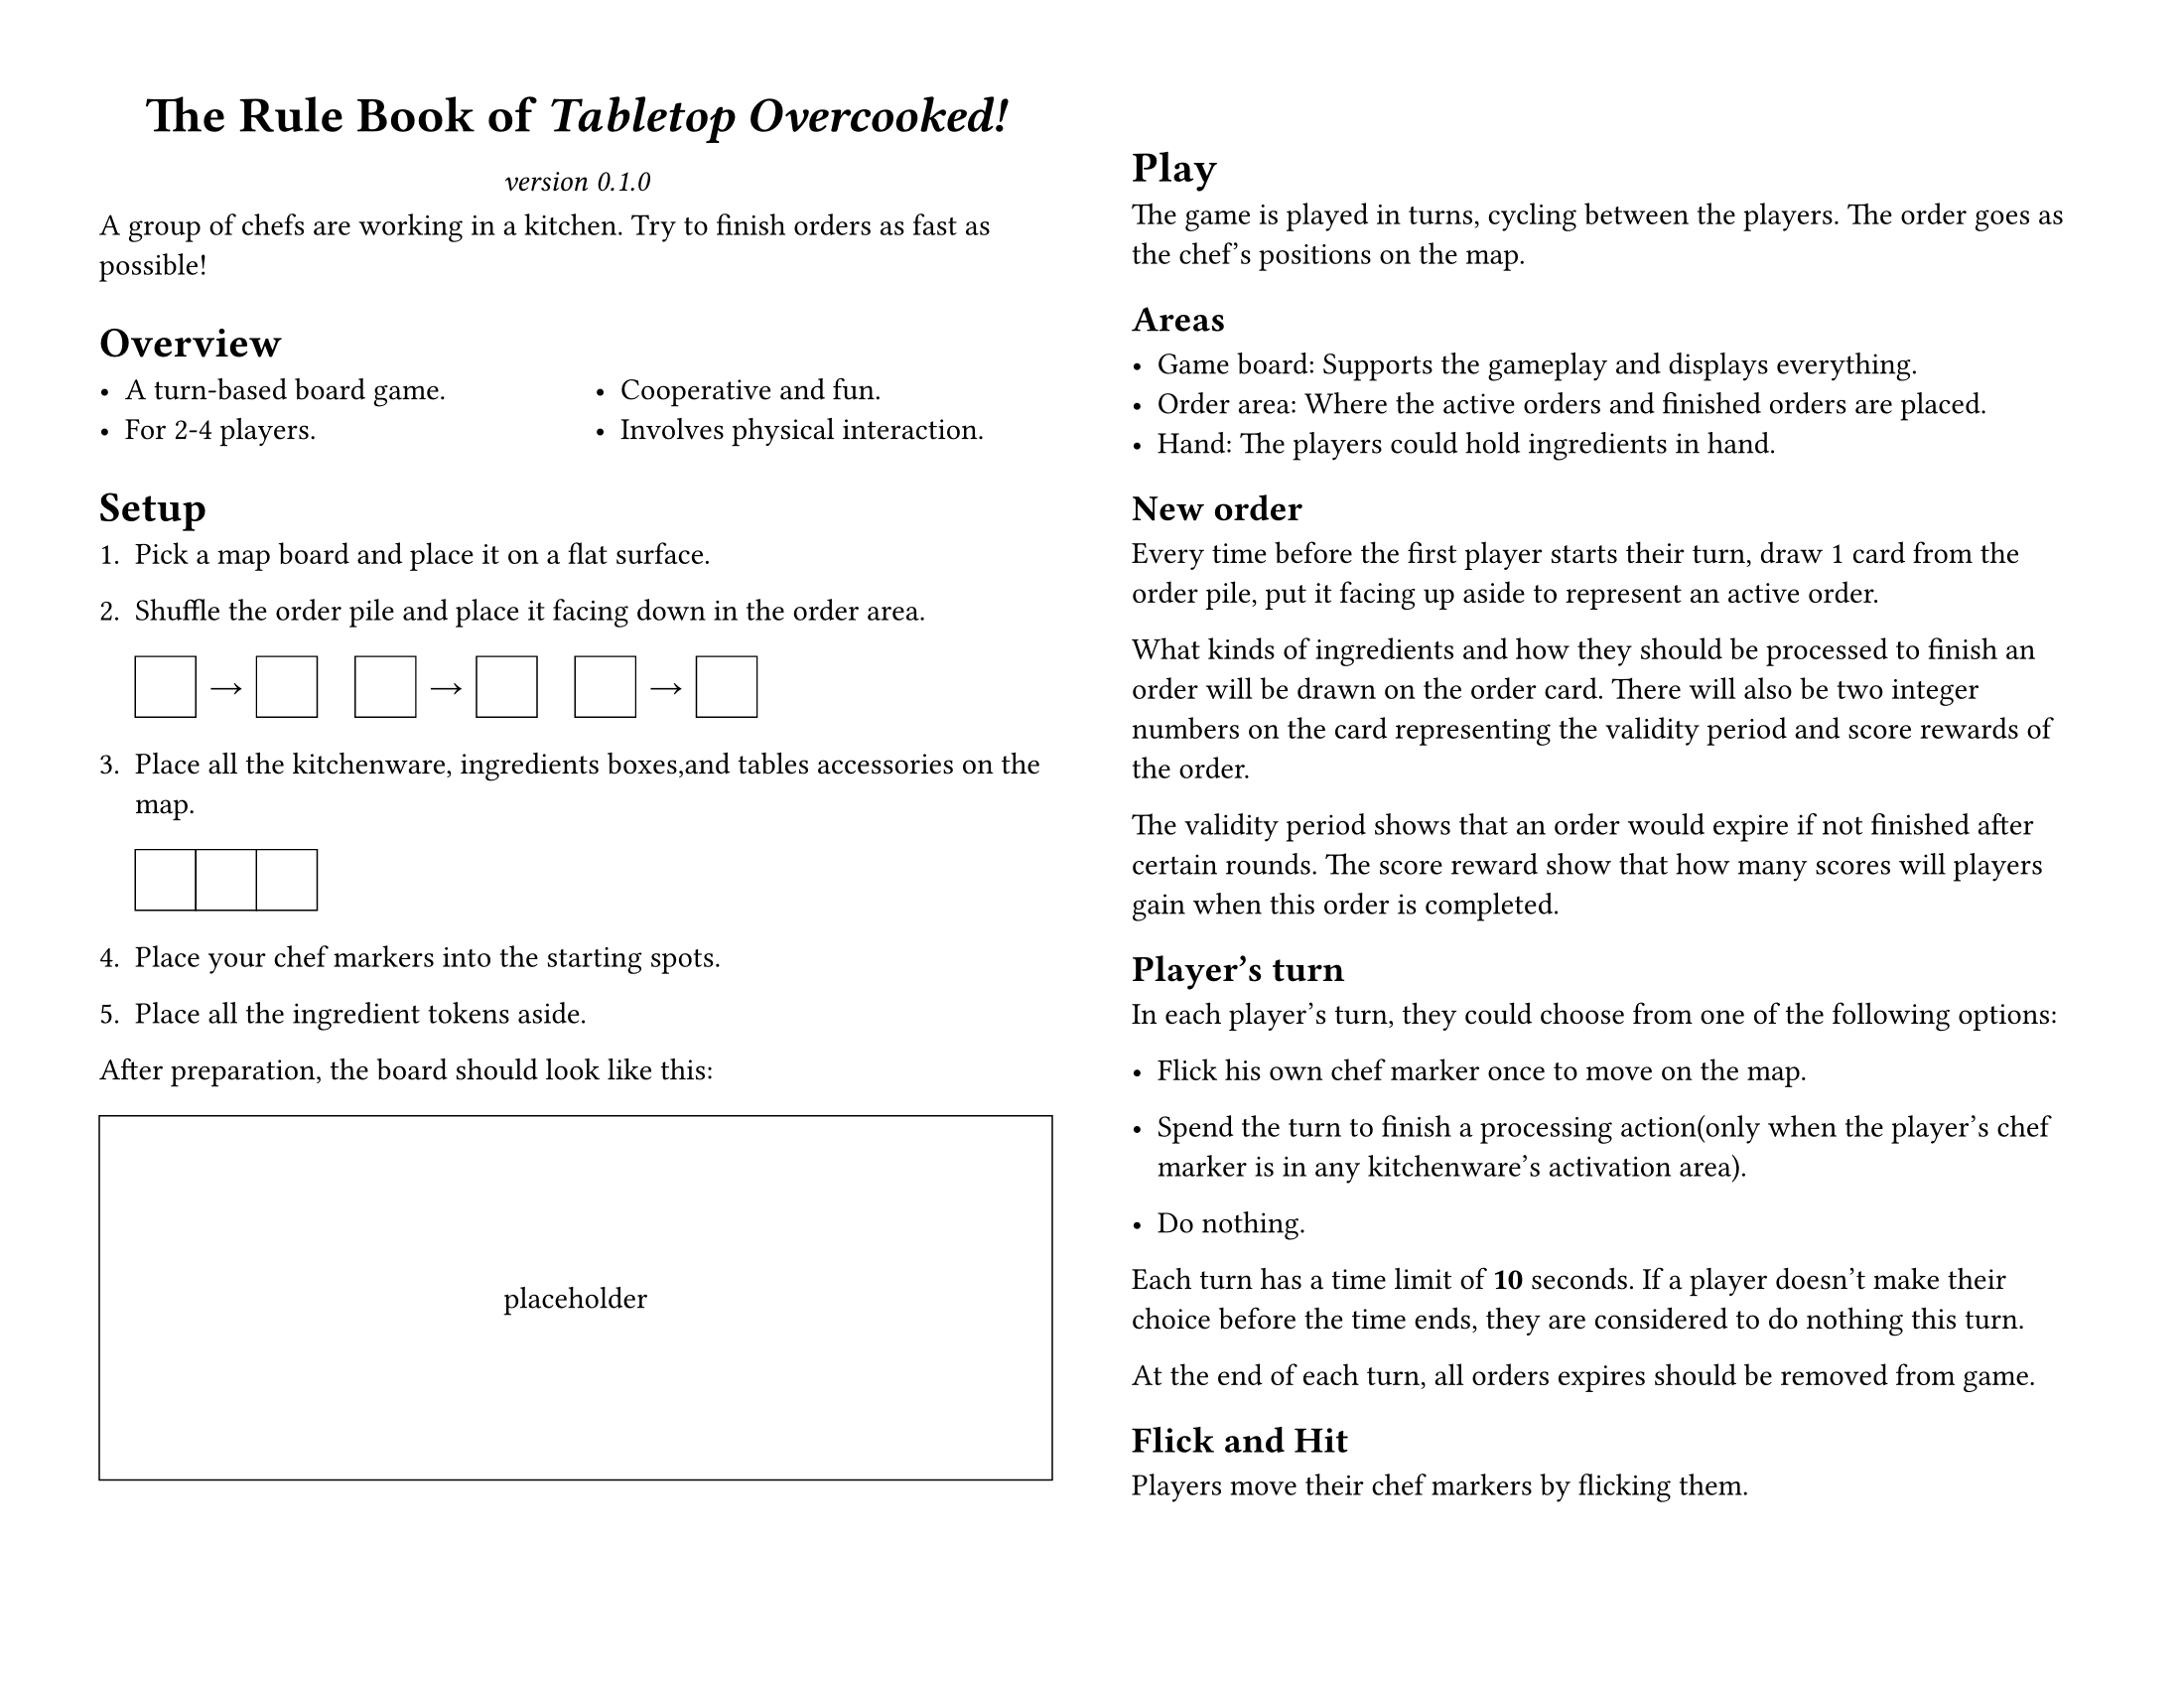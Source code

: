 #set page(
	paper: "us-letter", flipped: true,
	margin: 0.5in,
	columns: 2,
)
#set par(linebreaks: "optimized")

#let placeholder(body, width: 100%, height: 1in) = {
	box(width: width, height: height, stroke: (black + 0.5pt))[#{
		set align(horizon + center);
		body;
	}]
}

#let title = [The Rule Book of _Tabletop Overcooked!_]
#let version = "0.1.0"

#{
	show par: set block(below: 0.8em);
	set align(center);
	{
		set text(size: 18pt, weight: "bold");
		title;
	}
	parbreak();
	set text(style: "italic");
	[version #version]
};

A group of chefs are working in a kitchen.
Try to finish orders as fast as possible!

= Overview

#columns(2)[
	- A turn-based board game.
	- For 2-4 players.
	#colbreak()
	- Cooperative and fun.
	- Involves physical interaction.
]

= Setup

#let cph() = {
	placeholder(width: 2em, height: 2em)[];
}
#let rarrow() = {
	box(width: 2em, height: 2em)[
		#set align(center + horizon)
		→
	];
}

+ Pick a map board and place it on a flat surface.

+ Shuffle the order pile and place it facing down in the order area.

	#cph()#rarrow()#cph()
	#h(1em)
	#cph()#rarrow()#cph()
	#h(1em)
	#cph()#rarrow()#cph()

+ Place all the kitchenware, ingredients boxes,and tables accessories on the map.

	#cph()#cph()#cph()

+ Place your chef markers into the starting spots.

+ Place all the ingredient tokens aside.

After preparation, the board should look like this:

#figure(placeholder(height: 12em)[placeholder])

= Play

The game is played in turns, cycling between the players.
The order goes as the chef's positions on the map.

== Areas

- Game board:
	Supports the gameplay and displays everything.
- Order area:
	Where the active orders and finished orders are placed.
- Hand:
	The players could hold ingredients in hand.

== New order

Every time before the first player starts their turn, draw 1 card from the order pile, put it facing up aside to represent an active order.

What kinds of ingredients and how they should be processed to finish an order will be drawn on the order card.
There will also be two integer numbers on the card representing the validity period and score rewards of the order.

The validity period shows that an order would expire if not finished after certain rounds.
The score reward show that how many scores will players gain when this order is completed.
//Use the following table to determine after how many round would an order expire.

//#placeholder()[table];

== Player's turn

In each player's turn, they could choose from one of the following options:

- Flick his own chef marker once to move on the map.

- Spend the turn to finish a processing action(only when the player's chef marker is in any kitchenware's activation area).

- Do nothing.

Each turn has a time limit of *10* seconds.
If a player doesn't make their choice before the time ends, they are considered to do nothing this turn.

At the end of each turn, all orders expires should be removed from game.

== Flick and Hit

Players move their chef markers by flicking them.

When one's chef marker hit the ingredients accessories, they can choose to pick up one certain ingredient token and place it in their own player area.

When one's chef marker hit the table accessory, they can choose to put any of ingredient tokens from their player area to the top of table accessory, or they can also put any of ingredient tokens from top of the table accessory to their player area.

== Processing the ingredients

Each kitchenware has its own activation area. When player's marker is in the area, they can choose to spend a whole turn to process an ingredient token in their player area.

When an ingredient token is processed, it should be fliped to the processed side to represent it.
// Different ingredients may need to be processed by different kitchenware.

== Finish Order and Win the Level

Whenever ingredients in players' areas have met the need of a certain active order, players can spend ingredients on that order cards to complete that order.

Once an order is completed, it should be moved from active orders to a completed order pile.
It is no longer avtive during the rest of game.

When the order pile is empty, and there is no active order in the order area, the game ends.
The score rewards on all orders in completed order pile will be summed.
If the total sum of the scores meets the requirement of the level, players win this level. Otherwise, they fail the game.

